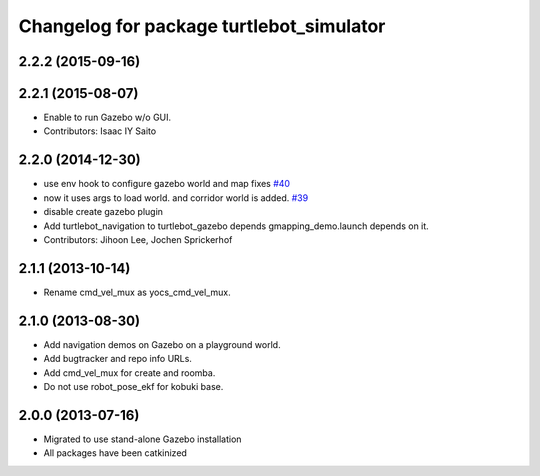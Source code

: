 ^^^^^^^^^^^^^^^^^^^^^^^^^^^^^^^^^^^^^^^^^
Changelog for package turtlebot_simulator
^^^^^^^^^^^^^^^^^^^^^^^^^^^^^^^^^^^^^^^^^

2.2.2 (2015-09-16)
------------------

2.2.1 (2015-08-07)
------------------
* Enable to run Gazebo w/o GUI.
* Contributors: Isaac IY Saito

2.2.0 (2014-12-30)
------------------
* use env hook to configure gazebo world and map fixes `#40 <https://github.com/turtlebot/turtlebot_simulator/issues/40>`_
* now it uses args to load world. and corridor world is added. `#39 <https://github.com/turtlebot/turtlebot_simulator/issues/39>`_
* disable create gazebo plugin
* Add turtlebot_navigation to turtlebot_gazebo depends
  gmapping_demo.launch depends on it.
* Contributors: Jihoon Lee, Jochen Sprickerhof

2.1.1 (2013-10-14)
------------------
* Rename cmd_vel_mux as yocs_cmd_vel_mux.

2.1.0 (2013-08-30)
------------------
* Add navigation demos on Gazebo on a playground world.
* Add bugtracker and repo info URLs.
* Add cmd_vel_mux for create and roomba.
* Do not use robot_pose_ekf for kobuki base.

2.0.0 (2013-07-16)
------------------

* Migrated to use stand-alone Gazebo installation
* All packages have been catkinized
